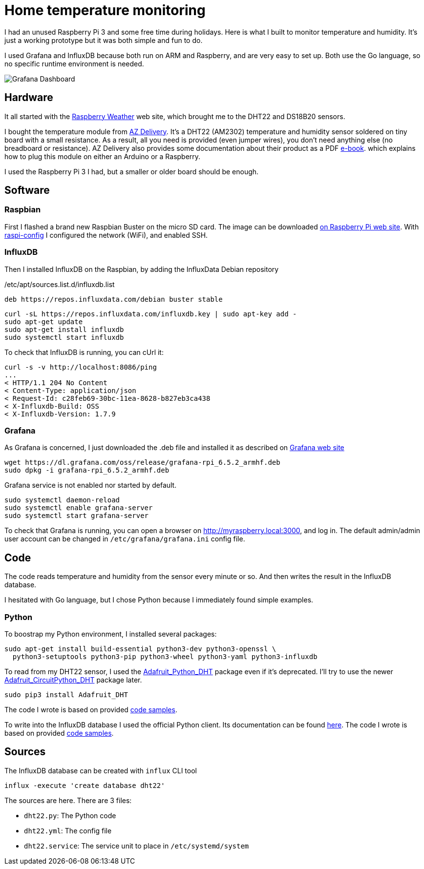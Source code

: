 = Home temperature monitoring
:page-image: /images/logos/raspberrypi.png
:published_at: 2020-01-10
:page-tags: [python,raspberrypi,influxdb,grafana]
:page-layout: post
:page-description: "Monitor your home temperature and humidity"
:image_dir: /images/2020-01-10-Home-temperature-monitoring

I had an unused Raspberry Pi 3 and some free time during holidays.
Here is what I built to monitor temperature and humidity.
It's just a working prototype but it was both simple and fun to do.

I used Grafana and InfluxDB because both run on ARM and Raspberry,
and are very easy to set up.
Both use the Go language, so no specific runtime environment is needed.

image::{image_dir}/grafana-dashboard.png[Grafana Dashboard]

== Hardware

It all started with the https://www.raspberryweather.com/[Raspberry Weather] web site,
which brought me to the DHT22 and DS18B20 sensors.

I bought the temperature module from https://www.az-delivery.com/products/dht22-temperatursensor-modul[AZ Delivery].
It's a DHT22 (AM2302) temperature and humidity sensor soldered on tiny board with a small resistance.
As a result, all you need is provided (even jumper wires), you don't need anything else (no breadboard or resistance).
AZ Delivery also provides some documentation about their product as a PDF https://www.az-delivery.com/products/dht-22-modul-kostenfreies-e-book[e-book].
which explains how to plug this module on either an Arduino or a Raspberry.

I used the Raspberry Pi 3 I had, but a smaller or older board should be enough.

== Software

=== Raspbian
First I flashed a brand new Raspbian Buster on the micro SD card.
The image can be downloaded https://www.raspberrypi.org/downloads/raspbian/[on Raspberry Pi web site].
With https://www.raspberrypi.org/documentation/configuration/raspi-config.md[raspi-config] I configured the network (WiFi),
and enabled SSH.

=== InfluxDB

Then I installed InfluxDB on the Raspbian, by adding the InfluxData Debian repository

./etc/apt/sources.list.d/influxdb.list
[source,ini]
----
deb https://repos.influxdata.com/debian buster stable
----

[source,shell]
----
curl -sL https://repos.influxdata.com/influxdb.key | sudo apt-key add -
sudo apt-get update
sudo apt-get install influxdb
sudo systemctl start influxdb
----

To check that InfluxDB is running, you can cUrl it:

[source,shell]
----
curl -s -v http://localhost:8086/ping
...
< HTTP/1.1 204 No Content
< Content-Type: application/json
< Request-Id: c28feb69-30bc-11ea-8628-b827eb3ca438
< X-Influxdb-Build: OSS
< X-Influxdb-Version: 1.7.9
----

=== Grafana

As Grafana is concerned, I just downloaded the .deb file and installed it as described
on https://grafana.com/grafana/download?platform=arm[Grafana web site]
[source,shell]
----
wget https://dl.grafana.com/oss/release/grafana-rpi_6.5.2_armhf.deb
sudo dpkg -i grafana-rpi_6.5.2_armhf.deb
----

Grafana service is not enabled nor started by default.

[source,shell]
----
sudo systemctl daemon-reload
sudo systemctl enable grafana-server
sudo systemctl start grafana-server
----

To check that Grafana is running, you can open a browser on http://myraspberry.local:3000,
and log in.
The default admin/admin user account can be changed in `/etc/grafana/grafana.ini` config file.

== Code

The code reads temperature and humidity from the sensor every minute or so.
And then writes the result in the InfluxDB database.

I hesitated with Go language, but I chose Python because I immediately found simple examples.

=== Python

To boostrap my Python environment, I installed several packages:

[source,shell]
----
sudo apt-get install build-essential python3-dev python3-openssl \
  python3-setuptools python3-pip python3-wheel python3-yaml python3-influxdb
----

To read from my DHT22 sensor, I used the https://github.com/adafruit/Adafruit_Python_DHT[Adafruit_Python_DHT] package even if it's deprecated.
I'll try to use the newer https://github.com/adafruit/Adafruit_CircuitPython_DHT[Adafruit_CircuitPython_DHT] package later.

[source,shell]
----
sudo pip3 install Adafruit_DHT
----

The code I wrote is based on provided https://github.com/adafruit/Adafruit_Python_DHT/tree/master/examples[code samples].

To write into the InfluxDB database I used the official Python client.
Its documentation can be found https://influxdb-python.readthedocs.io/en/latest/[here].
The code I wrote is based on provided https://github.com/influxdata/influxdb-python/tree/master/examples[code samples].

== Sources

The InfluxDB database can be created with `influx` CLI tool

[source]
----
influx -execute 'create database dht22'
----

The sources are here.
There are 3 files:

* `dht22.py`: The Python code
* `dht22.yml`: The config file
* `dht22.service`: The service unit to place in `/etc/systemd/system`
